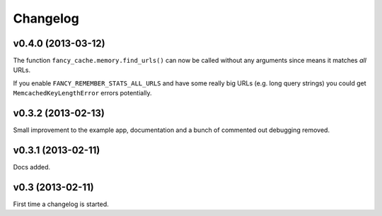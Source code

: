 .. index:: changelog

.. _changelog-chapter:

Changelog
=========

v0.4.0 (2013-03-12)
-------------------

The function ``fancy_cache.memory.find_urls()`` can now be called
without any arguments since means it matches *all* URLs.

If you enable ``FANCY_REMEMBER_STATS_ALL_URLS`` and have some really
big URLs (e.g. long query strings) you could get
``MemcachedKeyLengthError`` errors potentially.

v0.3.2 (2013-02-13)
-------------------

Small improvement to the example app, documentation and a bunch of
commented out debugging removed.

v0.3.1 (2013-02-11)
-------------------

Docs added.

v0.3 (2013-02-11)
-----------------

First time a changelog is started.

